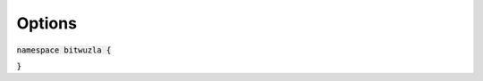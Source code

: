 Options
--------

:code:`namespace bitwuzla {`

.. doxygenclass:: bitwuzla::Options
    :project: Bitwuzla_cpp
    :members:

:code:`}`
